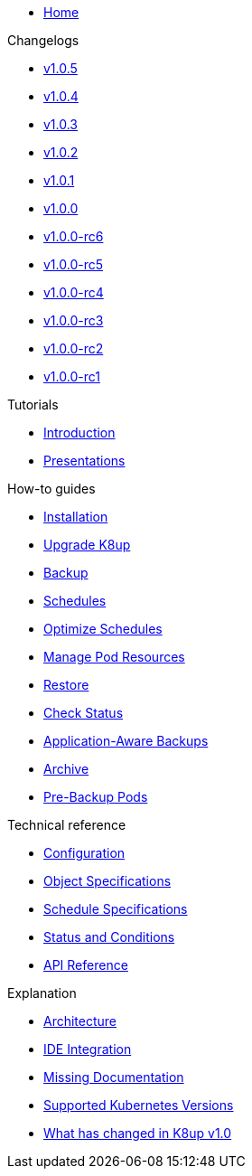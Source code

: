 * xref:index.adoc[Home]

.Changelogs
* https://github.com/k8up-io/k8up/releases/tag/v1.0.5[v1.0.5,window=_blank]
* https://github.com/k8up-io/k8up/releases/tag/v1.0.4[v1.0.4,window=_blank]
* https://github.com/k8up-io/k8up/releases/tag/v1.0.3[v1.0.3,window=_blank]
* https://github.com/k8up-io/k8up/releases/tag/v1.0.2[v1.0.2,window=_blank]
* https://github.com/k8up-io/k8up/releases/tag/v1.0.1[v1.0.1,window=_blank]
* https://github.com/k8up-io/k8up/releases/tag/v1.0.0[v1.0.0,window=_blank]
* https://github.com/k8up-io/k8up/releases/tag/v1.0.0-rc6[v1.0.0-rc6,window=_blank]
* https://github.com/k8up-io/k8up/releases/tag/v1.0.0-rc5[v1.0.0-rc5,window=_blank]
* https://github.com/k8up-io/k8up/releases/tag/v1.0.0-rc4[v1.0.0-rc4,window=_blank]
* https://github.com/k8up-io/k8up/releases/tag/v1.0.0-rc3[v1.0.0-rc3,window=_blank]
* https://github.com/k8up-io/k8up/releases/tag/v1.0.0-rc2[v1.0.0-rc2,window=_blank]
* https://github.com/k8up-io/k8up/releases/tag/v1.0.0-rc1[v1.0.0-rc1,window=_blank]

.Tutorials
* xref:tutorials/tutorial.adoc[Introduction]
* xref:tutorials/presentations.adoc[Presentations]

.How-to guides
* xref:how-tos/installation.adoc[Installation]
* xref:how-tos/upgrade.adoc[Upgrade K8up]
* xref:how-tos/backup.adoc[Backup]
* xref:how-tos/schedules.adoc[Schedules]
* xref:how-tos/optimize-schedules.adoc[Optimize Schedules]
* xref:how-tos/manage-pod-resources.adoc[Manage Pod Resources]
* xref:how-tos/restore.adoc[Restore]
* xref:how-tos/check-status.adoc[Check Status]
* xref:how-tos/application-aware-backups.adoc[Application-Aware Backups]
* xref:how-tos/archive.adoc[Archive]
* xref:how-tos/prebackuppod.adoc[Pre-Backup Pods]

.Technical reference
* xref:references/config-reference.adoc[Configuration]
* xref:references/object-specifications.adoc[Object Specifications]
* xref:references/schedule-specification.adoc[Schedule Specifications]
* xref:references/status.adoc[Status and Conditions]
* xref:references/api-reference.adoc[API Reference]

.Explanation
* xref:explanations/architecture.adoc[Architecture]
* xref:explanations/ide.adoc[IDE Integration]
* xref:explanations/missing-docs.adoc[Missing Documentation]
* xref:explanations/supported-k8s-versions.adoc[Supported Kubernetes Versions]
* xref:explanations/what-has-changed-in-v1.adoc[What has changed in K8up v1.0]
